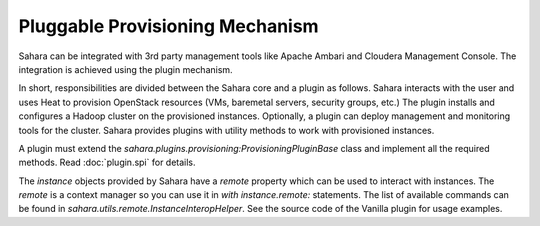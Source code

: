 Pluggable Provisioning Mechanism
================================

Sahara can be integrated with 3rd party management tools like Apache Ambari
and Cloudera Management Console. The integration is achieved using the plugin
mechanism.

In short, responsibilities are divided between the Sahara core and a plugin as
follows. Sahara interacts with the user and uses Heat to provision OpenStack
resources (VMs, baremetal servers, security groups, etc.) The plugin installs
and configures a Hadoop cluster on the provisioned instances. Optionally,
a plugin can deploy management and monitoring tools for the cluster. Sahara
provides plugins with utility methods to work with provisioned instances.

A plugin must extend the `sahara.plugins.provisioning:ProvisioningPluginBase`
class and implement all the required methods. Read :doc:`plugin.spi` for
details.

The `instance` objects provided by Sahara have a `remote` property which
can be used to interact with instances. The `remote` is a context manager so
you can use it in `with instance.remote:` statements. The list of available
commands can be found in `sahara.utils.remote.InstanceInteropHelper`.
See the source code of the Vanilla plugin for usage examples.
